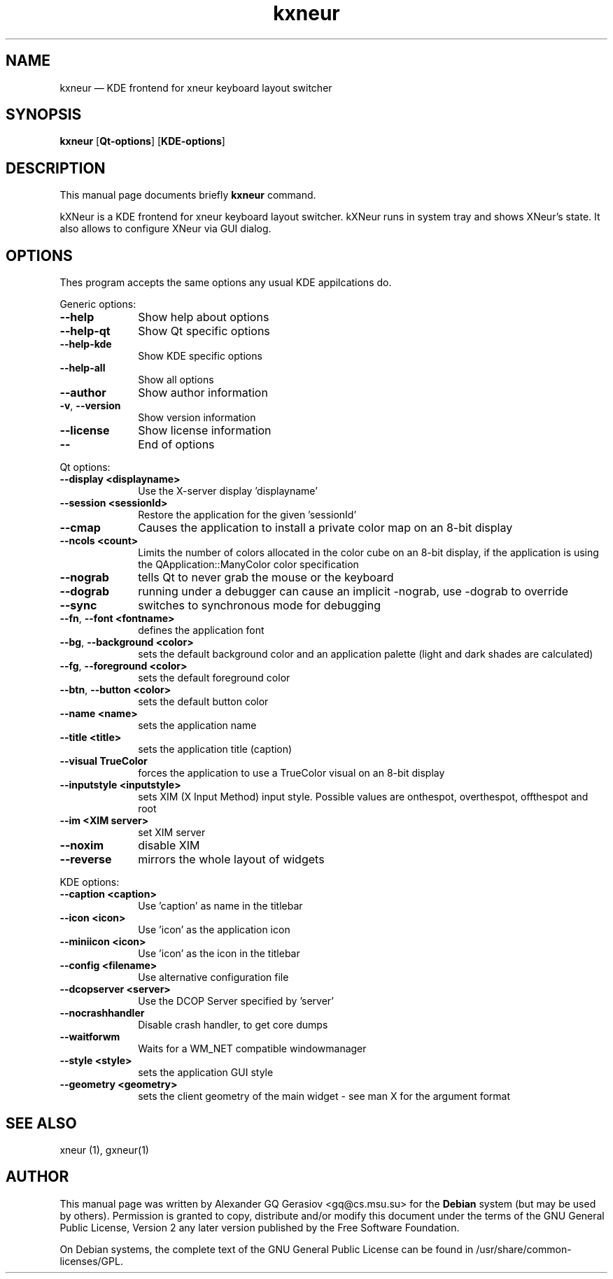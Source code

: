 .TH "kxneur" "1" 
.SH "NAME" 
kxneur \(em KDE frontend for xneur keyboard layout switcher 
.SH "SYNOPSIS" 
.PP 
\fBkxneur\fR [\fBQt-options\fP]  [\fBKDE-options\fP]  
.SH "DESCRIPTION" 
.PP 
This manual page documents briefly \fBkxneur\fR command. 
.PP 
kXNeur is a KDE frontend for xneur keyboard layout switcher. kXNeur runs in system tray and shows XNeur's state. It also allows to configure XNeur via GUI dialog. 
.SH "OPTIONS" 
.PP 
Thes program accepts the same options any usual KDE appilcations do. 
.PP 
Generic options: 
.IP "\fB\-\-help\fP" 10 
Show help about options 
.IP "\fB\-\-help-qt\fP" 10 
Show Qt specific options 
.IP "\fB\-\-help-kde\fP" 10 
Show KDE specific options 
.IP "\fB\-\-help-all\fP" 10 
Show all options 
.IP "\fB\-\-author\fP" 10 
Show author information 
.IP "\fB-v\fP, \fB\-\-version\fP" 10 
Show version information 
.IP "\fB\-\-license\fP" 10 
Show license information 
.IP "\fB\-\-\fP" 10 
End of options 
.PP 
Qt options: 
.IP "\fB\-\-display <displayname>\fP" 10 
Use the X-server display 'displayname' 
.IP "\fB\-\-session <sessionId>\fP" 10 
Restore the application for the given 'sessionId' 
.IP "\fB\-\-cmap\fP" 10 
Causes the application to install a private color map on an 8-bit display 
.IP "\fB\-\-ncols <count>\fP" 10 
Limits the number of colors allocated in the color cube on an 8-bit display, if the  application  is  using  the  QApplication::ManyColor color specification 
.IP "\fB\-\-nograb\fP" 10 
tells Qt to never grab the mouse or the keyboard 
.IP "\fB\-\-dograb\fP" 10 
running under a debugger can cause an implicit \-nograb, use \-dograb to override 
.IP "\fB\-\-sync\fP" 10 
switches to synchronous mode for debugging 
.IP "\fB\-\-fn\fP, \fB\-\-font <fontname>\fP" 10 
defines the application font 
.IP "\fB\-\-bg\fP, \fB\-\-background <color>\fP" 10 
sets the default background color and an application palette (light and dark shades are calculated) 
.IP "\fB\-\-fg\fP, \fB\-\-foreground <color>\fP" 10 
sets the default foreground color 
.IP "\fB\-\-btn\fP, \fB\-\-button <color>\fP" 10 
sets the default button color 
.IP "\fB\-\-name <name>\fP" 10 
sets the application name 
.IP "\fB\-\-title <title>\fP" 10 
sets the application title (caption) 
.IP "\fB\-\-visual TrueColor\fP" 10 
forces the application to use a TrueColor visual on an 8-bit display 
.IP "\fB\-\-inputstyle <inputstyle>\fP" 10 
sets XIM (X Input Method) input style. Possible values are onthespot, overthespot, offthespot and root 
.IP "\fB\-\-im <XIM server>\fP" 10 
set XIM server 
.IP "\fB\-\-noxim\fP" 10 
disable XIM 
.IP "\fB\-\-reverse\fP" 10 
mirrors the whole layout of widgets 
.PP 
KDE options: 
.IP "\fB\-\-caption <caption>\fP" 10 
Use 'caption' as name in the titlebar 
.IP "\fB\-\-icon <icon>\fP" 10 
Use 'icon' as the application icon 
.IP "\fB\-\-miniicon <icon>\fP" 10 
Use 'icon' as the icon in the titlebar 
.IP "\fB\-\-config <filename>\fP" 10 
Use alternative configuration file 
.IP "\fB\-\-dcopserver <server>\fP" 10 
Use the DCOP Server specified by 'server' 
.IP "\fB\-\-nocrashhandler\fP" 10 
Disable crash handler, to get core dumps 
.IP "\fB\-\-waitforwm\fP" 10 
Waits for a WM_NET compatible windowmanager 
.IP "\fB\-\-style <style>\fP" 10 
sets the application GUI style 
.IP "\fB\-\-geometry <geometry>\fP" 10 
sets the client geometry of the main widget \- see man X for the argument format 
.SH "SEE ALSO" 
.PP 
xneur (1), gxneur(1) 
.SH "AUTHOR" 
.PP 
This manual page was written by Alexander GQ Gerasiov <gq@cs.msu.su> for 
the \fBDebian\fP system (but may be used by others).  Permission is 
granted to copy, distribute and/or modify this document under 
the terms of the GNU General Public License, Version 2 any  
later version published by the Free Software Foundation. 
 
.PP 
On Debian systems, the complete text of the GNU General Public 
License can be found in /usr/share/common-licenses/GPL. 
 
.\" created by instant / docbook-to-man, Thu 27 Dec 2007, 01:05 
